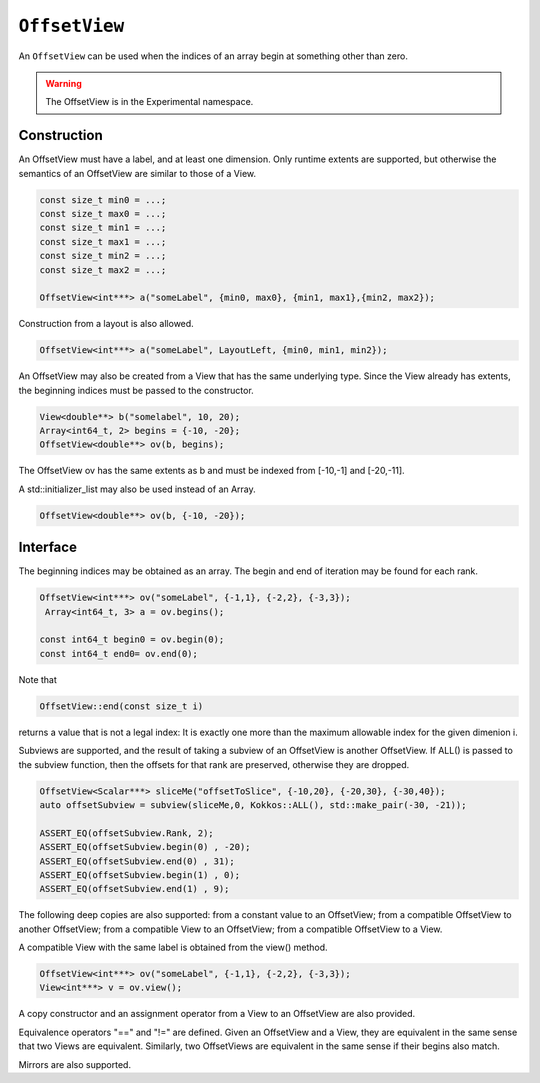 ``OffsetView``
==============

An ``OffsetView`` can be used when the indices of an array begin at something other than zero.

.. role:: cppkokkos(code)
	  :language: cppkokkos

.. warning::

   The OffsetView is in the Experimental namespace.


Construction
------------

An OffsetView must have a label, and at least one dimension. Only runtime extents are supported, but otherwise the semantics of an OffsetView are similar to those of a View.

.. code-block:: cpp

   const size_t min0 = ...;
   const size_t max0 = ...;
   const size_t min1 = ...;
   const size_t max1 = ...;
   const size_t min2 = ...;
   const size_t max2 = ...;

   OffsetView<int***> a("someLabel", {min0, max0}, {min1, max1},{min2, max2});

Construction from a layout is also allowed.

.. code-block:: cpp

    OffsetView<int***> a("someLabel", LayoutLeft, {min0, min1, min2});

An OffsetView may also be created from a View that has the same underlying type. Since the View already has extents, the beginning indices must be passed to the constructor.

.. code-block:: cpp

   View<double**> b("somelabel", 10, 20);
   Array<int64_t, 2> begins = {-10, -20};
   OffsetView<double**> ov(b, begins);

The OffsetView ov has the same extents as b and must be indexed from [-10,-1] and [-20,-11].

A std::initializer_list may also be used instead of an Array.

.. code-block:: cpp

    OffsetView<double**> ov(b, {-10, -20});

Interface
---------

The beginning indices may be obtained as an array. The begin and end of iteration may be found for each rank.

.. code-block:: cpp

   OffsetView<int***> ov("someLabel", {-1,1}, {-2,2}, {-3,3});
    Array<int64_t, 3> a = ov.begins();

   const int64_t begin0 = ov.begin(0);
   const int64_t end0= ov.end(0);

Note that

.. code-block:: cpp

   OffsetView::end(const size_t i)

returns a value that is not a legal index:  It is exactly one more than the maximum allowable index for the given dimenion i.

Subviews are supported, and the result of taking a subview of an OffsetView is another OffsetView. If ALL() is passed to the subview function, then the offsets for that rank are preserved, otherwise they are dropped.

.. code-block:: cpp

   OffsetView<Scalar***> sliceMe("offsetToSlice", {-10,20}, {-20,30}, {-30,40});
   auto offsetSubview = subview(sliceMe,0, Kokkos::ALL(), std::make_pair(-30, -21));

   ASSERT_EQ(offsetSubview.Rank, 2);
   ASSERT_EQ(offsetSubview.begin(0) , -20);
   ASSERT_EQ(offsetSubview.end(0) , 31);
   ASSERT_EQ(offsetSubview.begin(1) , 0);
   ASSERT_EQ(offsetSubview.end(1) , 9);

The following deep copies are also supported: from a constant value to an OffsetView; from a compatible OffsetView to another OffsetView; from a compatible View to an OffsetView; from a compatible OffsetView to a View.

A compatible View with the same label is obtained from the view() method.

.. code-block:: cpp

   OffsetView<int***> ov("someLabel", {-1,1}, {-2,2}, {-3,3});
   View<int***> v = ov.view();

A copy constructor and an assignment operator from a View to an OffsetView are also provided.

Equivalence operators "==" and "!=" are defined. Given an OffsetView and a View, they are equivalent in the same sense that two Views are equivalent. Similarly, two OffsetViews are equivalent in the same sense if their begins also match.

Mirrors are also supported.
